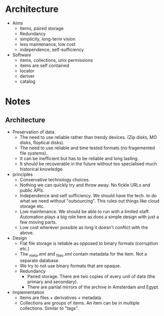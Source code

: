 * Architecture
  - Aims
    - Items, paired storage
    - Redundancy
    - simplicity, long-term vision
    - less maintenance, low cost
    - independence, self-sufficiency
  - Software
    - items, collections, unix permissions
    - items are self contained
    - locator
    - deriver
    - catalog

* Notes
** Architecture
   - Preservation of data. 
     - The need to use reliable rather than trendy devices. (Zip
       disks, MO disks, floptical disks).
     - The need to use reliable and time tested formats (no
       fragemented file systems).
     - It can be inefficient but has to be reliable and long lasting.
     - It should be recoverable in the future without too specialised
       much historical knowledge.
   - principles
     - Conservative technology choices.
     - Nothing we can quickly try and throw away. No fickle URLs and public APIs.
     - Independence and self sufficiency. We should have the tech. to
       do what we need without "outsourcing". This rules out things
       like cloud storage etc.
     - Low maintenance. We should be able to run with a limited
       staff. Automation plays a big role here as does a simple design
       with just a few moving parts.
     - Low cost wherever possible as long it doesn't conflict with the above.
   - Design
     - Flat file storage is reliable as opposed to binary formats
       (corruption etc.)
     - The _meta.xml and _files.xml contain metadata for the item. Not a separate database.
     - We try to not use binary formats that are opaque.
     - Redundancy
       - Paired storage. There are two copies of every unit of data (the primary and secondary).
       - There are partial mirrors of the archive in Amsterdam and Egypt.



   - Implementation 
     - Items are files + derivatives + metadata
     - Collections are groups of items. An item can be in multiple collections. Similar to "tags".

       
